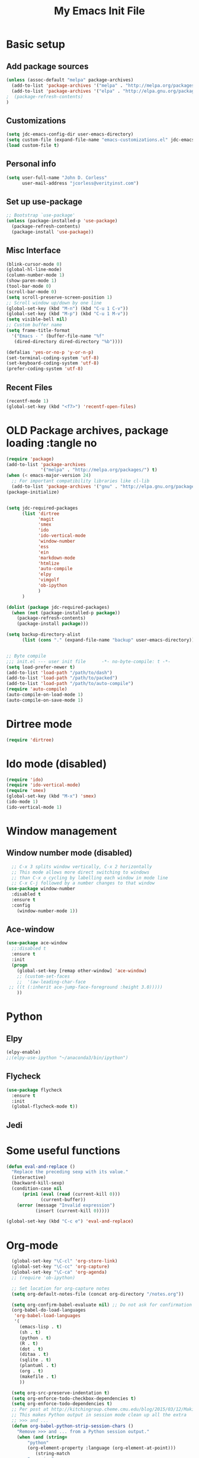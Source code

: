#+TITLE: My Emacs Init File
#+STARTUP: overview
#+OPTIONS: toc:4 h:4

* Basic setup
** Add package sources
#+BEGIN_SRC emacs-lisp
  (unless (assoc-default "melpa" package-archives)
    (add-to-list 'package-archives '("melpa" . "http://melpa.org/packages/") t)
    (add-to-list 'package-archives '("elpa" . "http://elpa.gnu.org/packages/") t)
  ;  (package-refresh-contents)
  )
#+END_SRC
** Customizations
#+BEGIN_SRC emacs-lisp
  (setq jdc-emacs-config-dir user-emacs-directory)
  (setq custom-file (expand-file-name "emacs-customizations.el" jdc-emacs-config-dir))
  (load custom-file t)
#+END_SRC
** Personal info
#+BEGIN_SRC emacs-lisp
(setq user-full-name "John D. Corless"
      user-mail-address "jcorless@verityinst.com")
#+END_SRC
** Set up use-package
#+BEGIN_SRC emacs-lisp
  ;; Bootstrap `use-package'
  (unless (package-installed-p 'use-package)
    (package-refresh-contents)
    (package-install 'use-package))
#+END_SRC

** Misc Interface
#+BEGIN_SRC emacs-lisp
  (blink-cursor-mode 0)
  (global-hl-line-mode)
  (column-number-mode 1)
  (show-paren-mode 1)
  (tool-bar-mode 0)
  (scroll-bar-mode 0)
  (setq scroll-preserve-screen-position 1)
  ;; Scroll window up/down by one line
  (global-set-key (kbd "M-n") (kbd "C-u 1 C-v"))
  (global-set-key (kbd "M-p") (kbd "C-u 1 M-v"))
  (setq visible-bell nil)
  ;; Custom buffer name
  (setq frame-title-format
    '("Emacs - " (buffer-file-name "%f"
     (dired-directory dired-directory "%b"))))
  
  (defalias 'yes-or-no-p 'y-or-n-p)
  (set-terminal-coding-system 'utf-8)
  (set-keyboard-coding-system 'utf-8)
  (prefer-coding-system 'utf-8)
#+END_SRC
** Recent Files
#+BEGIN_SRC emacs-lisp
(recentf-mode 1)
(global-set-key (kbd "<f7>") 'recentf-open-files)
#+END_SRC
* OLD Package archives, package loading :tangle no
#+BEGIN_SRC emacs-lisp :tangle no
  (require 'package)
  (add-to-list 'package-archives
               '("melpa" . "http://melpa.org/packages/") t)
  (when (< emacs-major-version 24)
    ;; For important compatibility libraries like cl-lib
    (add-to-list 'package-archives '("gnu" . "http://elpa.gnu.org/packages/")))
  (package-initialize)


  (setq jdc-required-packages
        (list 'dirtree
              'magit
              'smex
              'ido
              'ido-vertical-mode
              'window-number
              'ess
              'ein
              'markdown-mode
              'htmlize
              'auto-compile
              'elpy
              'vimgolf
              'ob-ipython
              )
        )

  (dolist (package jdc-required-packages)
    (when (not (package-installed-p package))
      (package-refresh-contents)
      (package-install package)))

  (setq backup-directory-alist
        (list (cons "." (expand-file-name "backup" user-emacs-directory))))


  ;; Byte compile
  ;;; init.el --- user init file      -*- no-byte-compile: t -*-
  (setq load-prefer-newer t)
  (add-to-list 'load-path "/path/to/dash")
  (add-to-list 'load-path "/path/to/packed")
  (add-to-list 'load-path "/path/to/auto-compile")
  (require 'auto-compile)
  (auto-compile-on-load-mode 1)
  (auto-compile-on-save-mode 1)

#+END_SRC

* Dirtree mode
#+BEGIN_SRC emacs-lisp :tangle no
  (require 'dirtree)
#+END_SRC

* Ido mode (disabled)
#+BEGIN_SRC emacs-lisp :tangle no
  (require 'ido)
  (require 'ido-vertical-mode)
  (require 'smex)
  (global-set-key (kbd "M-x") 'smex)
  (ido-mode 1)
  (ido-vertical-mode 1)
#+END_SRC

* Window management
** Window number mode (disabled)
 #+BEGIN_SRC emacs-lisp
     ;; C-x 3 splits window vertically, C-x 2 horizontally
     ;; This mode allows more direct switching to windows
     ;; than C-x o cycling by labelling each window in mode line
     ;; C-x C-j followed by a number changes to that window
   (use-package window-number
     :disabled t
     :ensure t
     :config
       (window-number-mode 1))
 #+END_SRC
** Ace-window
 #+BEGIN_SRC emacs-lisp
   (use-package ace-window
     ;;:disabled t
     :ensure t
     :init
     (progn
       (global-set-key [remap other-window] 'ace-window)
       ;; (custom-set-faces
       ;;  '(aw-leading-char-face
 	;; ((t (:inherit ace-jump-face-foreground :height 3.0))))) 
       ))
 #+END_SRC

* Python
** Elpy
 #+BEGIN_SRC emacs-lisp :tangle no
   (elpy-enable)
   ;;(elpy-use-ipython "~/anaconda3/bin/ipython")
 #+END_SRC

** Flycheck
 #+BEGIN_SRC emacs-lisp :tangle no
   (use-package flycheck
     :ensure t
     :init
     (global-flycheck-mode t))
 #+END_SRC

** Jedi

* Some useful functions
#+BEGIN_SRC emacs-lisp
  (defun eval-and-replace ()
    "Replace the preceding sexp with its value."
    (interactive)
    (backward-kill-sexp)
    (condition-case nil
        (prin1 (eval (read (current-kill 0)))
               (current-buffer))
      (error (message "Invalid expression")
             (insert (current-kill 0)))))

  (global-set-key (kbd "C-c e") 'eval-and-replace)

#+END_SRC

* Org-mode
#+BEGIN_SRC emacs-lisp
  (global-set-key "\C-cl" 'org-store-link)
  (global-set-key "\C-cc" 'org-capture)
  (global-set-key "\C-ca" 'org-agenda)
  ;; (require 'ob-ipython)

  ;; Set location for org-capture notes
  (setq org-default-notes-file (concat org-directory "/notes.org"))

  (setq org-confirm-babel-evaluate nil) ;; Do not ask for confirmation all the time!!
  (org-babel-do-load-languages
   'org-babel-load-languages
   '(
     (emacs-lisp . t)
     (sh . t)
     (python . t)
     (R . t)
     (dot . t)
     (ditaa . t)
     (sqlite . t)
     (plantuml . t)
     (org . t)
     (makefile . t)
     ))

  (setq org-src-preserve-indentation t)
  (setq org-enforce-todo-checkbox-dependencies t)
  (setq org-enforce-todo-dependencies t)
  ;; Per post at http://kitchingroup.cheme.cmu.edu/blog/2015/03/12/Making-org-mode-Python-sessions-look-better/
  ;; This makes Python output in session mode clean up all the extra
  ;; >>> and ...
  (defun org-babel-python-strip-session-chars ()
    "Remove >>> and ... from a Python session output."
    (when (and (string=
		"python"
		(org-element-property :language (org-element-at-point)))
	       (string-match
		":session"
		(org-element-property :parameters (org-element-at-point))))

      (save-excursion
	(when (org-babel-where-is-src-block-result)
	  (goto-char (org-babel-where-is-src-block-result))
	  (end-of-line 1)
	  ;(while (looking-at "[\n\r\t\f ]") (forward-char 1))
	  (while (re-search-forward
		  "\\(>>> \\|\\.\\.\\. \\|: $\\|: >>>$\\)"
		  (org-element-property :end (org-element-at-point))
		  t)
	    (replace-match "")
	    ;; this enables us to get rid of blank lines and blank : >>>
	    (beginning-of-line)
	    (when (looking-at "^$")
	      (kill-line)))))))

  ;;  (add-hook 'org-babel-after-execute-hook 'org-babel-python-strip-session-chars)

  ;; Some nice features from Reproducible Research MOOC
  (setq org-alphabetical-lists t)
  (setq org-src-fontify-natively t)  ;; you want this to activate coloring in blocks
  (setq org-src-tab-acts-natively t) ;; you want this to have completion in blocks
  (setq org-hide-emphasis-markers t) ;; to hide the *,=, or / markers
  (setq org-pretty-entities t)       ;; to have \alpha, \to and others display as utf8 http://orgmode.org/manual/Special-symbols.html

  ;; Better formatted data and time functions
  (global-set-key (kbd "C-c d") 'insert-date)
  (defun insert-date (prefix)
    "Insert the current date (ISO format). With prefix-argument, use square brackets."
    (interactive "P")
    (let ((format (cond
		   ((not prefix) "%Y-%m-%d")
		   ((equal prefix '(4)) "[%Y-%m-%d]"))))
      (insert (format-time-string format))))

  (global-set-key (kbd "C-c t") 'insert-time-date)
  (defun insert-time-date (prefix)
    "Insert the current date and time (ISO format). With prefix-argument, use square brackets."
    (interactive "P")
    (let ((format (cond
		   ((not prefix) "%Y-%m-%dT%H:%M:%S")
		   ((equal prefix '(4)) "[%Y-%m-%dT%H:%M:%S]"))))
      (insert (format-time-string format))))


;; Templates for expansion with <? TAB
;; (add-to-list 'org-structure-template-alist
;; 	       '("s" "#+BEGIN_SRC ?\n\n#+END_SRC" "<src lang=\"?\">\n\n</src>"))

;; (add-to-list 'org-structure-template-alist
;; 	       '("m" "#+BEGIN_SRC emacs-lisp :tangle init.el\n\n#+END_SRC" "<src lang=\"emacs-lisp\">\n\n</src>"))

;; (add-to-list 'org-structure-template-alist
;; 	       '("r" "#+BEGIN_SRC R :results output :session *R* :exports both\n\n#+END_SRC" "<src lang=\"R\">\n\n</src>"))

;; (add-to-list 'org-structure-template-alist
;; 	       '("R" "#+BEGIN_SRC R :results output graphics :file (org-babel-temp-file \"figure\" \".png\") :exports both :width 600 :height 400 :session *R* \n\n#+END_SRC" "<src lang=\"R\">\n\n</src>"))

;; (add-to-list 'org-structure-template-alist
;; 	       '("RR" "#+BEGIN_SRC R :results output graphics :file  (org-babel-temp-file (concat (file-name-directory (or load-file-name buffer-file-name)) \"figure-\") \".png\") :exports both :width 600 :height 400 :session *R* \n\n#+END_SRC" "<src lang=\"R\">\n\n</src>"))

;; (add-to-list 'org-structure-template-alist
;; 	       '("p" "#+BEGIN_SRC python :results output :exports both\n\n#+END_SRC" "<src lang=\"python\">\n\n</src>"))

;; (add-to-list 'org-structure-template-alist
;;   	     '("P" "#+BEGIN_SRC python :results output :session :exports both\n\n#+END_SRC" "<src lang=\"python\">\n\n</src>"))

;; (add-to-list 'org-structure-template-alist
;;   	     '("PP" "#+BEGIN_SRC python :results file :session :var matplot_lib_filename=(org-babel-temp-file \"figure\" \".png\") :exports both\nimport matplotlib.pyplot as plt\n\nimport numpy\nx=numpy.linspace(-15,15)\nplt.figure(figsize=(10,5))\nplt.plot(x,numpy.cos(x)/x)\nplt.tight_layout()\n\nplt.savefig(matplot_lib_filename)\nmatplot_lib_filename\n#+END_SRC" "<src lang=\"python\">\n\n</src>"))

;; (add-to-list 'org-structure-template-alist
;; 	     '("G" "#+BEGIN_SRC dot :results output graphics :file \"/tmp/graph.pdf\" :exports both
;;       digraph G {
;;       node [color=black,fillcolor=white,shape=rectangle,style=filled,fontname=\"Helvetica\"];
;;       A[label=\"A\"]
;;       B[label=\"B\"]
;;       A->B
;;    }\n#+END_SRC" "<src lang=\"dot\">\n\n</src>"))

;; (add-to-list 'org-structure-template-alist
;; 	     '("g" "#+BEGIN_SRC ditaa :results output graphics :file \"/tmp/graph.png\" :exports both
;; +------+   +-----+   +-----+   +-----+
;; |{io}  |   |{d}  |   |{s}  |   |cBLU |
;; | Foo  +---+ Bar +---+ Baz +---+ Moo |
;; |      |   |     |   |     |   |     |
;; +------+   +-----+   +--+--+   +-----+
;;                         |
;;            /-----\\      |      +------+
;;            |     |      |      | c1AB |
;;            | Goo +------+---=--+ Shoo |
;;            \\-----/             |      |
;;                                +------+
;; \n#+END_SRC" "<src lang=\"ditaa\">\n\n</src>"))

#+END_SRC

#+RESULTS:
| g | #+begin_src ditaa :results output graphics :file "/tmp/graph.png" :exports both |

* Magit
#+BEGIN_SRC emacs-lisp
  (use-package magit
     :ensure t
     :init
     (progn
       (bind-key "C-x g" 'magit-status)))
#+END_SRC

#+RESULTS:

* Ivy/Counsel/Swiper
#+BEGIN_SRC emacs-lisp
  ;; it looks like counsel is a requirement for swiper
  (use-package ivy
    :ensure t)

  (use-package counsel
    :ensure t
    )

  (use-package swiper
    :ensure try
    :config
    (progn
      (ivy-mode 1)
      (setq ivy-use-virtual-buffers t)
      (setq ivy-count-format "(%d/%d) ")
      (global-set-key "\C-s" 'swiper)
      (global-set-key (kbd "C-c C-r") 'ivy-resume)
      (global-set-key (kbd "<f6>") 'ivy-resume)
      (global-set-key (kbd "M-x") 'counsel-M-x)
      (global-set-key (kbd "C-x C-f") 'counsel-find-file)
      (global-set-key (kbd "<f1> f") 'counsel-describe-function)
      (global-set-key (kbd "<f1> v") 'counsel-describe-variable)
      (global-set-key (kbd "<f1> l") 'counsel-load-library)
      (global-set-key (kbd "<f2> i") 'counsel-info-lookup-symbol)
      (global-set-key (kbd "<f2> u") 'counsel-unicode-char)
      (global-set-key (kbd "C-c g") 'counsel-git)
      (global-set-key (kbd "C-c j") 'counsel-git-grep)
      (global-set-key (kbd "C-c k") 'counsel-ag)
      (global-set-key (kbd "C-x l") 'counsel-locate)
      (global-set-key (kbd "C-S-o") 'counsel-rhythmbox)
      (define-key read-expression-map (kbd "C-r") 'counsel-expression-history)
      ))

#+END_SRC
* Auto-complete
#+BEGIN_SRC emacs-lisp
  (use-package auto-complete
    :ensure t
    :init
    (progn
      (ac-config-default)
      (global-auto-complete-mode t)
      ))
#+END_SRC
* ESS
#+BEGIN_SRC emacs-lisp
  (use-package ess
     :ensure t
     :init
       )
#+END_SRC


#+begin_src dot :results output graphics :file "/tmp/graph2.png" :exports both
      digraph G {
      node [color=black,fillcolor=white,shape=rectangle,style=filled,
      fontname="Helvetica"];
      A[label="A"]
      B[label="B"]
      C[label="Next"]
      A->B
      A->C
      B->C
   }
#+end_src

#+RESULTS:
[[file:/tmp/graph2.png]]


#+begin_src ditaa :results output graphics :file "/tmp/graph.png" :exports both
+------+   +-----+   +-----+   +-----+
|{io}  |   |{d}  |   |{s}  |   |cBLU |
| Foo  +---+ Bar +---+ Baz +---+ Moo |
|      |   |     |   |     |   |     |
+------+   +-----+   +--+--+   +-----+
                        |
           /-----\      |      +------+
           |     |      |      | c1AB |
           | Goo +------+---=--+ Shoo |
           \-----/             |      |
                               +------+

#+end_src

#+RESULTS:
[[file:/tmp/graph.png]]

* Which key
#+BEGIN_SRC emacs-lisp
  (use-package which-key
     :ensure t
     :init)
#+END_SRC

